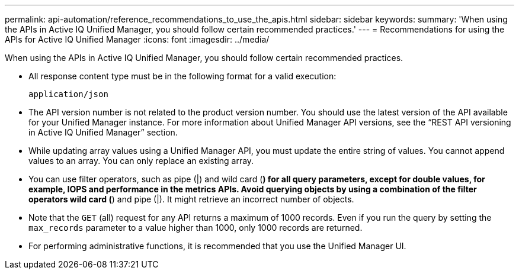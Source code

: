 ---
permalink: api-automation/reference_recommendations_to_use_the_apis.html
sidebar: sidebar
keywords: 
summary: 'When using the APIs in Active IQ Unified Manager, you should follow certain recommended practices.'
---
= Recommendations for using the APIs for Active IQ Unified Manager
:icons: font
:imagesdir: ../media/

[.lead]
When using the APIs in Active IQ Unified Manager, you should follow certain recommended practices.

* All response content type must be in the following format for a valid execution:
+
----
application/json
----

* The API version number is not related to the product version number. You should use the latest version of the API available for your Unified Manager instance. For more information about Unified Manager API versions, see the "`REST API versioning in Active IQ Unified Manager`" section.
* While updating array values using a Unified Manager API, you must update the entire string of values. You cannot append values to an array. You can only replace an existing array.
* You can use filter operators, such as pipe (|) and wild card (*) for all query parameters, except for double values, for example, IOPS and performance in the metrics APIs. Avoid querying objects by using a combination of the filter operators wild card (*) and pipe (|). It might retrieve an incorrect number of objects.
* Note that the `GET` (all) request for any API returns a maximum of 1000 records. Even if you run the query by setting the `max_records` parameter to a value higher than 1000, only 1000 records are returned.
* For performing administrative functions, it is recommended that you use the Unified Manager UI.
